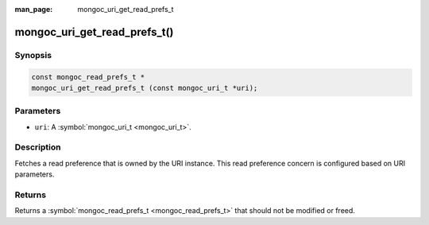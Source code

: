 :man_page: mongoc_uri_get_read_prefs_t

mongoc_uri_get_read_prefs_t()
=============================

Synopsis
--------

.. code-block:: none

  const mongoc_read_prefs_t *
  mongoc_uri_get_read_prefs_t (const mongoc_uri_t *uri);

Parameters
----------

* ``uri``: A :symbol:`mongoc_uri_t <mongoc_uri_t>`.

Description
-----------

Fetches a read preference that is owned by the URI instance. This read preference concern is configured based on URI parameters.

Returns
-------

Returns a :symbol:`mongoc_read_prefs_t <mongoc_read_prefs_t>` that should not be modified or freed.

